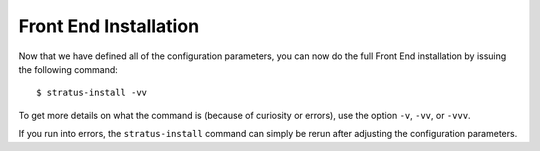 
Front End Installation
======================

Now that we have defined all of the configuration parameters, you can
now do the full Front End installation by issuing the following
command::

    $ stratus-install -vv

To get more details on what the command is (because of curiosity or
errors), use the option ``-v``, ``-vv``, or ``-vvv``.

If you run into errors, the ``stratus-install`` command can simply be
rerun after adjusting the configuration parameters.
